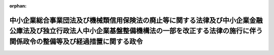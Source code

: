 .. _416CO0000000181_20040701_000000000000000:

:orphan:

================================================================================================================================================================================================
中小企業総合事業団法及び機械類信用保険法の廃止等に関する法律及び中小企業金融公庫法及び独立行政法人中小企業基盤整備機構法の一部を改正する法律の施行に伴う関係政令の整備等及び経過措置に関する政令
================================================================================================================================================================================================

.. raw:: html
    
    
    <main id="contentsLaw" class="active">
    <div id="innerDocument" class="active">
    
    
    
    
    <div style="margin-bottom: 12px;">
    <div id="lawTitleNo" style="font-size: 1.067rem; font-weight: bold;" class="_shokanBoxParent">平成十六年政令第百八十一号<div class="_shokanBox"></div>
    <div class="_inyoBox" id="_inyo_"></div>
    </div>
    <div id="lawTitle" style="margin-left: 3rem; font-size: 1.5rem; font-weight: bold; line-height: 1.25em;" class="_shokanBoxParent">
    <span data-xpath="">中小企業総合事業団法及び機械類信用保険法の廃止等に関する法律及び中小企業金融公庫法及び独立行政法人中小企業基盤整備機構法の一部を改正する法律の施行に伴う関係政令の整備等及び経過措置に関する政令　抄</span><div class="_shokanBox" id="_shokan_"><div class="_shokanBtnIcons"></div></div>
    <div class="_inyoBox" id="_inyo_"></div>
    </div>
    </div><section id="EnactStatement" class="active EnactStatement"><div class="_div_EnactStatement _shokanBoxParent" style="text-indent: 1em;">
    <span data-xpath="">中小企業総合事業団法及び機械類信用保険法の廃止等に関する法律（平成十四年法律第百四十六号）及び中小企業金融公庫法及び独立行政法人中小企業基盤整備機構法の一部を改正する法律（平成十六年法律第三十五号）の施行に伴い、並びに中小企業総合事業団法及び機械類信用保険法の廃止等に関する法律附則第二条第三項、第六項、第九項、第十一項及び第十九項、第四条第三項、第五項及び第十七項並びに第五十二条並びに中小企業金融公庫法及び独立行政法人中小企業基盤整備機構法の一部を改正する法律附則第三条第三項、第七項、第九項及び第十一項並びに第十一条並びに関係法律の規定に基づき、この政令を制定する。</span><div class="_shokanBox" id="_shokan_"><div class="_shokanBtnIcons"></div></div>
    <div class="_inyoBox" id="_inyo_"></div>
    </div></section><section id="TOC" class="active TOC"><div class="_div_TOCLabel _shokanBoxParent">
    <span data-xpath="">目次</span><div class="_shokanBox" id="_shokan_"><div class="_shokanBtnIcons"></div></div>
    <div class="_inyoBox" id="_inyo_"></div>
    </div>
    <div class="_div_TOCChapter _shokanBoxParent" style="margin-left: 1em;">
    <div class="TOCChapterTitle xpathTarget xpath：／Law［1］／LawBody［1］／TOC［1］／TOCChapter［1］／ChapterTitle［1］">第一章　関係政令の整備等<span data-xpath="">（第一条―第四十三条）</span>
    </div>
    <div class="_shokanBox"><div class="_inyoBox"></div></div>
    </div>
    <div class="_div_TOCChapter _shokanBoxParent" style="margin-left: 1em;">
    <div class="TOCChapterTitle xpathTarget xpath：／Law［1］／LawBody［1］／TOC［1］／TOCChapter［2］／ChapterTitle［1］">第二章　経過措置<span data-xpath="">（第四十四条―第五十七条）</span>
    </div>
    <div class="_shokanBox"><div class="_inyoBox"></div></div>
    </div>
    <div class="_div_TOCSupplProvision _shokanBoxParent" style="margin-left: 1em;">
    <span data-xpath="">附則</span><div class="_shokanBox" id="_shokan_"><div class="_shokanBtnIcons"></div></div>
    <div class="_inyoBox" id="_inyo_"></div>
    </div></section><section id="MainProvision" class="active MainProvision"><section id="" class="active Chapter"><div style="margin-left: 3em; font-weight: bold;" class="ChapterTitle _div_ChapterTitle _shokanBoxParent">
    <div class="ChapterTitle">第一章　関係政令の整備等</div>
    <div class="_shokanBox" id="_shokan_"><div class="_shokanBtnIcons"></div></div>
    <div class="_inyoBox" id="_inyo_"></div>
    </div></section><section id="" class="active Article"><div style="margin-left: 1em; font-weight: bold;" class="_div_ArticleCaption _shokanBoxParent">
    <span data-xpath="">（中小企業総合事業団法施行令及び地域振興整備公団法施行令の廃止）</span><div class="_shokanBox" id="_shokan_"><div class="_shokanBtnIcons"></div></div>
    <div class="_inyoBox" id="_inyo_"></div>
    </div>
    <div style="margin-left: 1em; text-indent: -1em;" id="" class="_div_ArticleTitle _shokanBoxParent">
    <span style="font-weight: bold;">第一条</span>　<span data-xpath="">次に掲げる政令は、廃止する。</span><div class="_shokanBox" id="_shokan_"><div class="_shokanBtnIcons"></div></div>
    <div class="_inyoBox" id="_inyo_"></div>
    </div>
    <div id="" style="margin-left: 2em; text-indent: -1em;" class="_div_ItemSentence _shokanBoxParent">
    <span style="font-weight: bold;">一</span>　<span data-xpath="">中小企業総合事業団法施行令（平成十一年政令第二百三号）</span><div class="_shokanBox" id="_shokan_"><div class="_shokanBtnIcons"></div></div>
    <div class="_inyoBox" id="_inyo_"></div>
    </div>
    <div id="" style="margin-left: 2em; text-indent: -1em;" class="_div_ItemSentence _shokanBoxParent">
    <span style="font-weight: bold;">二</span>　<span data-xpath="">地域振興整備公団法施行令（昭和三十七年政令第二百六十一号）</span><div class="_shokanBox" id="_shokan_"><div class="_shokanBtnIcons"></div></div>
    <div class="_inyoBox" id="_inyo_"></div>
    </div></section><section id="" class="active Chapter"><div style="margin-left: 3em; font-weight: bold;" class="ChapterTitle followingChapter _div_ChapterTitle _shokanBoxParent">
    <div class="ChapterTitle">第二章　経過措置</div>
    <div class="_shokanBox" id="_shokan_"><div class="_shokanBtnIcons"></div></div>
    <div class="_inyoBox" id="_inyo_"></div>
    </div></section><section id="" class="active Article"><div style="margin-left: 1em; font-weight: bold;" class="_div_ArticleCaption _shokanBoxParent">
    <span data-xpath="">（中小企業総合事業団から国が承継する資産の範囲等）</span><div class="_shokanBox" id="_shokan_"><div class="_shokanBtnIcons"></div></div>
    <div class="_inyoBox" id="_inyo_"></div>
    </div>
    <div style="margin-left: 1em; text-indent: -1em;" id="" class="_div_ArticleTitle _shokanBoxParent">
    <span style="font-weight: bold;">第四十四条</span>　<span data-xpath="">中小企業総合事業団法及び機械類信用保険法の廃止等に関する法律（以下「廃止法」という。）附則第二条第二項の規定により国が承継する資産は、経済産業大臣が定める。</span><div class="_shokanBox" id="_shokan_"><div class="_shokanBtnIcons"></div></div>
    <div class="_inyoBox" id="_inyo_"></div>
    </div>
    <div style="margin-left: 1em; text-indent: -1em;" class="_div_ParagraphSentence _shokanBoxParent">
    <span style="font-weight: bold;">２</span>　<span data-xpath="">前項の資産は、経済産業大臣が定めるところにより、一般会計又は産業投資特別会計産業投資勘定に帰属する。</span><div class="_shokanBox" id="_shokan_"><div class="_shokanBtnIcons"></div></div>
    <div class="_inyoBox" id="_inyo_"></div>
    </div>
    <div style="margin-left: 1em; text-indent: -1em;" class="_div_ParagraphSentence _shokanBoxParent">
    <span style="font-weight: bold;">３</span>　<span data-xpath="">経済産業大臣は、前二項の規定により国が承継する資産及び当該資産の帰属する会計を定めようとするときは、財務大臣に協議しなければならない。</span><div class="_shokanBox" id="_shokan_"><div class="_shokanBtnIcons"></div></div>
    <div class="_inyoBox" id="_inyo_"></div>
    </div>
    <div style="margin-left: 1em; text-indent: -1em;" class="_div_ParagraphSentence _shokanBoxParent">
    <span style="font-weight: bold;">４</span>　<span data-xpath="">第二項の規定により国が産業投資特別会計産業投資勘定において現金を承継する場合においては、当該現金は、産業投資特別会計産業投資勘定の歳入とする。</span><div class="_shokanBox" id="_shokan_"><div class="_shokanBtnIcons"></div></div>
    <div class="_inyoBox" id="_inyo_"></div>
    </div></section><section id="" class="active Article"><div style="margin-left: 1em; font-weight: bold;" class="_div_ArticleCaption _shokanBoxParent">
    <span data-xpath="">（中小企業総合事業団に係る承継計画書の作成基準）</span><div class="_shokanBox" id="_shokan_"><div class="_shokanBtnIcons"></div></div>
    <div class="_inyoBox" id="_inyo_"></div>
    </div>
    <div style="margin-left: 1em; text-indent: -1em;" id="" class="_div_ArticleTitle _shokanBoxParent">
    <span style="font-weight: bold;">第四十五条</span>　<span data-xpath="">廃止法附則第二条第一項の承継計画書は、同条第二項の規定により国が承継する資産を除き、独立行政法人中小企業基盤整備機構（以下「機構」という。）の成立の時において現に中小企業総合事業団（以下「事業団」という。）が有する権利及び義務について、次に掲げる事項を基準として定めるものとする。</span><div class="_shokanBox" id="_shokan_"><div class="_shokanBtnIcons"></div></div>
    <div class="_inyoBox" id="_inyo_"></div>
    </div>
    <div id="" style="margin-left: 2em; text-indent: -1em;" class="_div_ItemSentence _shokanBoxParent">
    <span style="font-weight: bold;">一</span>　<span data-xpath="">廃止法第一条の規定による廃止前の中小企業総合事業団法（平成十一年法律第十九号。以下「旧事業団法」という。）第三十二条第一項第二号に掲げる業務、中小企業金融公庫法及び独立行政法人中小企業基盤整備機構法の一部を改正する法律（以下「改正法」という。）附則第十九条の規定による改正前の破綻金融機関等の融資先である中堅事業者に係る信用保険の特例に関する臨時措置法（平成十年法律第百五十一号）第七条の業務及び改正法附則第二条の規定による改正前の廃止法附則第九条に規定する機械保険経過業務に係る権利及び義務並びに廃止法附則第二条第五項の規定により経済産業大臣が財務大臣と協議の上定めた資産については、中小企業金融公庫が承継するものとすること。</span><div class="_shokanBox" id="_shokan_"><div class="_shokanBtnIcons"></div></div>
    <div class="_inyoBox" id="_inyo_"></div>
    </div>
    <div id="" style="margin-left: 2em; text-indent: -1em;" class="_div_ItemSentence _shokanBoxParent">
    <span style="font-weight: bold;">二</span>　<span data-xpath="">前号の規定により中小企業金融公庫が承継する権利及び義務以外の権利及び義務については、機構が承継するものとすること。</span><div class="_shokanBox" id="_shokan_"><div class="_shokanBtnIcons"></div></div>
    <div class="_inyoBox" id="_inyo_"></div>
    </div></section><section id="" class="active Article"><div style="margin-left: 1em; font-weight: bold;" class="_div_ArticleCaption _shokanBoxParent">
    <span data-xpath="">（廃止法附則第二条第九項の規定により積立金として整理すべき金額を定める勘定）</span><div class="_shokanBox" id="_shokan_"><div class="_shokanBtnIcons"></div></div>
    <div class="_inyoBox" id="_inyo_"></div>
    </div>
    <div style="margin-left: 1em; text-indent: -1em;" id="" class="_div_ArticleTitle _shokanBoxParent">
    <span style="font-weight: bold;">第四十六条</span>　<span data-xpath="">廃止法附則第二条第九項の規定により経済産業大臣が財務大臣と協議して定める積立金として整理すべき金額は、独立行政法人中小企業基盤整備機構法（以下「機構法」という。）第十八条第一項第一号に掲げる業務に係る勘定、機構法附則第五条第三項に規定する特別の勘定及び機構法附則第六条第五項に規定する特別の勘定についてそれぞれ定めるものとする。</span><div class="_shokanBox" id="_shokan_"><div class="_shokanBtnIcons"></div></div>
    <div class="_inyoBox" id="_inyo_"></div>
    </div></section><section id="" class="active Article"><div style="margin-left: 1em; font-weight: bold;" class="_div_ArticleCaption _shokanBoxParent">
    <span data-xpath="">（事業団から機構が承継する資産に係る評価委員の任命等）</span><div class="_shokanBox" id="_shokan_"><div class="_shokanBtnIcons"></div></div>
    <div class="_inyoBox" id="_inyo_"></div>
    </div>
    <div style="margin-left: 1em; text-indent: -1em;" id="" class="_div_ArticleTitle _shokanBoxParent">
    <span style="font-weight: bold;">第四十七条</span>　<span data-xpath="">廃止法附則第二条第十項の評価委員は、次に掲げる者につき経済産業大臣が任命する。</span><div class="_shokanBox" id="_shokan_"><div class="_shokanBtnIcons"></div></div>
    <div class="_inyoBox" id="_inyo_"></div>
    </div>
    <div id="" style="margin-left: 2em; text-indent: -1em;" class="_div_ItemSentence _shokanBoxParent">
    <span style="font-weight: bold;">一</span>　<span data-xpath="">財務省の職員</span>　<span data-xpath="">一人</span><div class="_shokanBox" id="_shokan_"><div class="_shokanBtnIcons"></div></div>
    <div class="_inyoBox" id="_inyo_"></div>
    </div>
    <div id="" style="margin-left: 2em; text-indent: -1em;" class="_div_ItemSentence _shokanBoxParent">
    <span style="font-weight: bold;">二</span>　<span data-xpath="">経済産業省の職員</span>　<span data-xpath="">一人</span><div class="_shokanBox" id="_shokan_"><div class="_shokanBtnIcons"></div></div>
    <div class="_inyoBox" id="_inyo_"></div>
    </div>
    <div id="" style="margin-left: 2em; text-indent: -1em;" class="_div_ItemSentence _shokanBoxParent">
    <span style="font-weight: bold;">三</span>　<span data-xpath="">機構の役員（機構が成立するまでの間は、機構に係る通則法第十五条第一項の設立委員）</span>　<span data-xpath="">一人</span><div class="_shokanBox" id="_shokan_"><div class="_shokanBtnIcons"></div></div>
    <div class="_inyoBox" id="_inyo_"></div>
    </div>
    <div id="" style="margin-left: 2em; text-indent: -1em;" class="_div_ItemSentence _shokanBoxParent">
    <span style="font-weight: bold;">四</span>　<span data-xpath="">学識経験のある者</span>　<span data-xpath="">二人</span><div class="_shokanBox" id="_shokan_"><div class="_shokanBtnIcons"></div></div>
    <div class="_inyoBox" id="_inyo_"></div>
    </div>
    <div style="margin-left: 1em; text-indent: -1em;" class="_div_ParagraphSentence _shokanBoxParent">
    <span style="font-weight: bold;">２</span>　<span data-xpath="">廃止法附則第二条第十項の規定による評価は、同項の評価委員の過半数の一致によるものとする。</span><div class="_shokanBox" id="_shokan_"><div class="_shokanBtnIcons"></div></div>
    <div class="_inyoBox" id="_inyo_"></div>
    </div>
    <div style="margin-left: 1em; text-indent: -1em;" class="_div_ParagraphSentence _shokanBoxParent">
    <span style="font-weight: bold;">３</span>　<span data-xpath="">廃止法附則第二条第十項の規定による評価に関する庶務は、中小企業庁事業環境部企画課において処理する。</span><div class="_shokanBox" id="_shokan_"><div class="_shokanBtnIcons"></div></div>
    <div class="_inyoBox" id="_inyo_"></div>
    </div></section><section id="" class="active Article"><div style="margin-left: 1em; font-weight: bold;" class="_div_ArticleCaption _shokanBoxParent">
    <span data-xpath="">（事業団等の解散の登記の嘱託等）</span><div class="_shokanBox" id="_shokan_"><div class="_shokanBtnIcons"></div></div>
    <div class="_inyoBox" id="_inyo_"></div>
    </div>
    <div style="margin-left: 1em; text-indent: -1em;" id="" class="_div_ArticleTitle _shokanBoxParent">
    <span style="font-weight: bold;">第四十八条</span>　<span data-xpath="">廃止法附則第二条第一項の規定により事業団が解散したとき、及び改正法附則第三条第一項の規定により地域振興整備公団が解散したときは、経済産業大臣は、遅滞なく、これらの法人の解散の登記を登記所に嘱託しなければならない。</span><div class="_shokanBox" id="_shokan_"><div class="_shokanBtnIcons"></div></div>
    <div class="_inyoBox" id="_inyo_"></div>
    </div>
    <div style="margin-left: 1em; text-indent: -1em;" class="_div_ParagraphSentence _shokanBoxParent">
    <span style="font-weight: bold;">２</span>　<span data-xpath="">登記官は、前項の規定による嘱託に係る解散の登記をしたときは、これらの法人の登記用紙を閉鎖しなければならない。</span><div class="_shokanBox" id="_shokan_"><div class="_shokanBtnIcons"></div></div>
    <div class="_inyoBox" id="_inyo_"></div>
    </div></section><section id="" class="active Article"><div style="margin-left: 1em; font-weight: bold;" class="_div_ArticleCaption _shokanBoxParent">
    <span data-xpath="">（産業基盤整備基金から国が承継する資産の範囲等）</span><div class="_shokanBox" id="_shokan_"><div class="_shokanBtnIcons"></div></div>
    <div class="_inyoBox" id="_inyo_"></div>
    </div>
    <div style="margin-left: 1em; text-indent: -1em;" id="" class="_div_ArticleTitle _shokanBoxParent">
    <span style="font-weight: bold;">第四十九条</span>　<span data-xpath="">廃止法附則第四条第二項の規定により国が承継する資産は、経済産業大臣及び財務大臣が定める。</span><div class="_shokanBox" id="_shokan_"><div class="_shokanBtnIcons"></div></div>
    <div class="_inyoBox" id="_inyo_"></div>
    </div>
    <div style="margin-left: 1em; text-indent: -1em;" class="_div_ParagraphSentence _shokanBoxParent">
    <span style="font-weight: bold;">２</span>　<span data-xpath="">前項の資産は、経済産業大臣及び財務大臣が定めるところにより、一般会計、産業投資特別会計産業投資勘定又は石油及びエネルギー需給構造高度化対策特別会計石油及びエネルギー需給構造高度化勘定に帰属する。</span><div class="_shokanBox" id="_shokan_"><div class="_shokanBtnIcons"></div></div>
    <div class="_inyoBox" id="_inyo_"></div>
    </div>
    <div style="margin-left: 1em; text-indent: -1em;" class="_div_ParagraphSentence _shokanBoxParent">
    <span style="font-weight: bold;">３</span>　<span data-xpath="">経済産業大臣及び財務大臣は、前二項の規定により国が承継する資産及び当該資産の帰属する会計を定めようとするときは、財務大臣に協議しなければならない。</span><div class="_shokanBox" id="_shokan_"><div class="_shokanBtnIcons"></div></div>
    <div class="_inyoBox" id="_inyo_"></div>
    </div>
    <div style="margin-left: 1em; text-indent: -1em;" class="_div_ParagraphSentence _shokanBoxParent">
    <span style="font-weight: bold;">４</span>　<span data-xpath="">第二項の規定により国が産業投資特別会計産業投資勘定又は石油及びエネルギー需給構造高度化対策特別会計石油及びエネルギー需給構造高度化勘定において現金を承継する場合においては、当該現金は、産業投資特別会計産業投資勘定又は石油及びエネルギー需給構造高度化対策特別会計石油及びエネルギー需給構造高度化勘定の歳入とする。</span><div class="_shokanBox" id="_shokan_"><div class="_shokanBtnIcons"></div></div>
    <div class="_inyoBox" id="_inyo_"></div>
    </div></section><section id="" class="active Article"><div style="margin-left: 1em; font-weight: bold;" class="_div_ArticleCaption _shokanBoxParent">
    <span data-xpath="">（産業基盤整備基金に係る承継計画書の作成基準）</span><div class="_shokanBox" id="_shokan_"><div class="_shokanBtnIcons"></div></div>
    <div class="_inyoBox" id="_inyo_"></div>
    </div>
    <div style="margin-left: 1em; text-indent: -1em;" id="" class="_div_ArticleTitle _shokanBoxParent">
    <span style="font-weight: bold;">第五十条</span>　<span data-xpath="">廃止法附則第四条第一項の承継計画書は、同条第二項の規定により国が承継する資産を除き、機構の成立の時において現に産業基盤整備基金が有する権利及び義務について、次に掲げる事項を基準として定めるものとする。</span><div class="_shokanBox" id="_shokan_"><div class="_shokanBtnIcons"></div></div>
    <div class="_inyoBox" id="_inyo_"></div>
    </div>
    <div id="" style="margin-left: 2em; text-indent: -1em;" class="_div_ItemSentence _shokanBoxParent">
    <span style="font-weight: bold;">一</span>　<span data-xpath="">エネルギー等の使用の合理化及び再生資源の利用に関する事業活動の促進に関する臨時措置法及び石油及びエネルギー需給構造高度化対策特別会計法の一部を改正する法律（平成十五年法律第三十七号。以下「特定事業活動促進法等一部改正法」という。）附則第二条第一項の規定によりなおその効力を有することとされた特定事業活動促進法等一部改正法第一条の規定による改正前のエネルギー等の使用の合理化及び再生資源の利用に関する事業活動の促進に関する臨時措置法（平成五年法律第十八号）第十条第一号に規定する業務及びこれに附帯する業務に係る権利及び義務については、独立行政法人新エネルギー・産業技術総合開発機構が承継するものとすること。</span><div class="_shokanBox" id="_shokan_"><div class="_shokanBtnIcons"></div></div>
    <div class="_inyoBox" id="_inyo_"></div>
    </div>
    <div id="" style="margin-left: 2em; text-indent: -1em;" class="_div_ItemSentence _shokanBoxParent">
    <span style="font-weight: bold;">二</span>　<span data-xpath="">前号の規定により独立行政法人新エネルギー・産業技術総合開発機構が承継する権利及び義務以外の権利及び義務については、機構が承継するものとすること。</span><div class="_shokanBox" id="_shokan_"><div class="_shokanBtnIcons"></div></div>
    <div class="_inyoBox" id="_inyo_"></div>
    </div></section><section id="" class="active Article"><div style="margin-left: 1em; font-weight: bold;" class="_div_ArticleCaption _shokanBoxParent">
    <span data-xpath="">（評価に関する規定の準用）</span><div class="_shokanBox" id="_shokan_"><div class="_shokanBtnIcons"></div></div>
    <div class="_inyoBox" id="_inyo_"></div>
    </div>
    <div style="margin-left: 1em; text-indent: -1em;" id="" class="_div_ArticleTitle _shokanBoxParent">
    <span style="font-weight: bold;">第五十一条</span>　<span data-xpath="">第四十七条の規定は、廃止法附則第四条第十六項において準用する廃止法附則第二条第十項の評価委員その他評価について準用する。</span><span data-xpath="">この場合において、第四十七条第一項第一号中「一人」とあるのは「二人」と、同条第二項中「評価委員の過半数」とあるのは「評価委員四人以上」と、同条第三項中「中小企業庁事業環境部企画課」とあるのは「経済産業省経済産業政策局産業資金課」と読み替えるものとする。</span><div class="_shokanBox" id="_shokan_"><div class="_shokanBtnIcons"></div></div>
    <div class="_inyoBox" id="_inyo_"></div>
    </div>
    <div style="margin-left: 1em; text-indent: -1em;" class="_div_ParagraphSentence _shokanBoxParent">
    <span style="font-weight: bold;">２</span>　<span data-xpath="">第四十七条の規定は、改正法附則第三条第八項の評価委員その他評価について準用する。</span><span data-xpath="">この場合において、第四十七条第三項中「中小企業庁事業環境部企画課」とあるのは、「経済産業省経済産業政策局地域経済産業政策課」と読み替えるものとする。</span><div class="_shokanBox" id="_shokan_"><div class="_shokanBtnIcons"></div></div>
    <div class="_inyoBox" id="_inyo_"></div>
    </div></section><section id="" class="active Article"><div style="margin-left: 1em; font-weight: bold;" class="_div_ArticleCaption _shokanBoxParent">
    <span data-xpath="">（解散の登記に関する規定の準用）</span><div class="_shokanBox" id="_shokan_"><div class="_shokanBtnIcons"></div></div>
    <div class="_inyoBox" id="_inyo_"></div>
    </div>
    <div style="margin-left: 1em; text-indent: -1em;" id="" class="_div_ArticleTitle _shokanBoxParent">
    <span style="font-weight: bold;">第五十二条</span>　<span data-xpath="">第四十八条の規定は、廃止法附則第四条第一項の規定による解散の登記について準用する。</span><span data-xpath="">この場合において、第四十八条第一項中「経済産業大臣」とあるのは、「経済産業大臣及び財務大臣」と読み替えるものとする。</span><div class="_shokanBox" id="_shokan_"><div class="_shokanBtnIcons"></div></div>
    <div class="_inyoBox" id="_inyo_"></div>
    </div></section><section id="" class="active Article"><div style="margin-left: 1em; font-weight: bold;" class="_div_ArticleCaption _shokanBoxParent">
    <span data-xpath="">（地域振興整備公団から国が承継する資産の範囲等）</span><div class="_shokanBox" id="_shokan_"><div class="_shokanBtnIcons"></div></div>
    <div class="_inyoBox" id="_inyo_"></div>
    </div>
    <div style="margin-left: 1em; text-indent: -1em;" id="" class="_div_ArticleTitle _shokanBoxParent">
    <span style="font-weight: bold;">第五十三条</span>　<span data-xpath="">改正法附則第三条第二項の規定により国が承継する資産は、経済産業大臣が定める。</span><div class="_shokanBox" id="_shokan_"><div class="_shokanBtnIcons"></div></div>
    <div class="_inyoBox" id="_inyo_"></div>
    </div>
    <div style="margin-left: 1em; text-indent: -1em;" class="_div_ParagraphSentence _shokanBoxParent">
    <span style="font-weight: bold;">２</span>　<span data-xpath="">前項の資産は、経済産業大臣が定めるところにより、一般会計、産業投資特別会計産業投資勘定又は石油及びエネルギー需給構造高度化対策特別会計石炭勘定に帰属する。</span><div class="_shokanBox" id="_shokan_"><div class="_shokanBtnIcons"></div></div>
    <div class="_inyoBox" id="_inyo_"></div>
    </div>
    <div style="margin-left: 1em; text-indent: -1em;" class="_div_ParagraphSentence _shokanBoxParent">
    <span style="font-weight: bold;">３</span>　<span data-xpath="">経済産業大臣は、前二項の規定により国が承継する資産及び当該資産の帰属する会計を定めようとするときは、財務大臣に協議しなければならない。</span><div class="_shokanBox" id="_shokan_"><div class="_shokanBtnIcons"></div></div>
    <div class="_inyoBox" id="_inyo_"></div>
    </div>
    <div style="margin-left: 1em; text-indent: -1em;" class="_div_ParagraphSentence _shokanBoxParent">
    <span style="font-weight: bold;">４</span>　<span data-xpath="">第二項の規定により国が産業投資特別会計産業投資勘定又は石油及びエネルギー需給構造高度化対策特別会計石炭勘定において現金を承継する場合においては、当該現金は、それぞれ産業投資特別会計産業投資勘定又は石油及びエネルギー需給構造高度化対策特別会計石炭勘定の歳入とする。</span><div class="_shokanBox" id="_shokan_"><div class="_shokanBtnIcons"></div></div>
    <div class="_inyoBox" id="_inyo_"></div>
    </div></section><section id="" class="active Article"><div style="margin-left: 1em; font-weight: bold;" class="_div_ArticleCaption _shokanBoxParent">
    <span data-xpath="">（改正法附則第三条第七項の積立金又は繰越欠損金として整理する勘定）</span><div class="_shokanBox" id="_shokan_"><div class="_shokanBtnIcons"></div></div>
    <div class="_inyoBox" id="_inyo_"></div>
    </div>
    <div style="margin-left: 1em; text-indent: -1em;" id="" class="_div_ArticleTitle _shokanBoxParent">
    <span style="font-weight: bold;">第五十四条</span>　<span data-xpath="">改正法附則第三条第七項の積立金又は繰越欠損金は、経済産業大臣が財務大臣に協議して定めるところにより、機構法第十八条第一項第一号に掲げる業務に係る勘定、同項第三号に掲げる業務に係る勘定及び機構法附則第五条第三項に規定する特別の勘定に属する積立金又は繰越欠損金として整理するものとする。</span><div class="_shokanBox" id="_shokan_"><div class="_shokanBtnIcons"></div></div>
    <div class="_inyoBox" id="_inyo_"></div>
    </div></section><section id="" class="active Article"><div style="margin-left: 1em; font-weight: bold;" class="_div_ArticleCaption _shokanBoxParent">
    <span data-xpath="">（国庫納付金の納付の手続に関する経過措置）</span><div class="_shokanBox" id="_shokan_"><div class="_shokanBtnIcons"></div></div>
    <div class="_inyoBox" id="_inyo_"></div>
    </div>
    <div style="margin-left: 1em; text-indent: -1em;" id="" class="_div_ArticleTitle _shokanBoxParent">
    <span style="font-weight: bold;">第五十五条</span>　<span data-xpath="">廃止法附則第二条第八項の規定により従前の例によることとされる国庫納付金の納付の手続については、第一条の規定による廃止前の中小企業総合事業団法施行令第七条中「翌事業年度の五月二十日」とあるのは、「平成十六年八月二十日」とする。</span><div class="_shokanBox" id="_shokan_"><div class="_shokanBtnIcons"></div></div>
    <div class="_inyoBox" id="_inyo_"></div>
    </div></section><section id="" class="active Article"><div style="margin-left: 1em; font-weight: bold;" class="_div_ArticleCaption _shokanBoxParent">
    <span data-xpath="">（中小企業総合事業団債券及び地域振興整備債券に係る経過措置）</span><div class="_shokanBox" id="_shokan_"><div class="_shokanBtnIcons"></div></div>
    <div class="_inyoBox" id="_inyo_"></div>
    </div>
    <div style="margin-left: 1em; text-indent: -1em;" id="" class="_div_ArticleTitle _shokanBoxParent">
    <span style="font-weight: bold;">第五十六条</span>　<span data-xpath="">事業団が旧事業団法第三十七条第一項の規定により発行した中小企業総合事業団債券に係る中小企業総合事業団債券原簿及び利札の取扱いについては、第一条の規定の施行後においても、同条の規定による廃止前の中小企業総合事業団法施行令第十七条及び第十八条の規定は、なおその効力を有する。</span><span data-xpath="">この場合において、同令第十七条第一項中「事業団は、主たる事務所に」とあるのは「独立行政法人中小企業基盤整備機構は、その中小企業総合事業団債券原簿に係る中小企業総合事業団債券の償還及びその利息の支払を完了するまでの間、主たる事務所に」と、同条第二項第三号中「第十二条第三項第一号」とあるのは「中小企業総合事業団法及び機械類信用保険法の廃止等に関する法律及び中小企業金融公庫法及び独立行政法人中小企業基盤整備機構法の一部を改正する法律の施行に伴う関係政令の整備等及び経過措置に関する政令（平成十六年政令第百八十一号）第一条の規定による廃止前の中小企業総合事業団法施行令（平成十一年政令第二百三号）第十二条第三項第一号」と、同令第十八条第二項中「事業団」とあるのは「独立行政法人中小企業基盤整備機構」とする。</span><div class="_shokanBox" id="_shokan_"><div class="_shokanBtnIcons"></div></div>
    <div class="_inyoBox" id="_inyo_"></div>
    </div>
    <div style="margin-left: 1em; text-indent: -1em;" class="_div_ParagraphSentence _shokanBoxParent">
    <span style="font-weight: bold;">２</span>　<span data-xpath="">地域振興整備公団が改正法附則第八条の規定による廃止前の地域振興整備公団法（昭和三十七年法律第九十五号）第二十六条第一項の規定により発行した地域振興整備債券に係る地域振興整備債券原簿及び利札の取扱いについては、第一条の規定の施行後においても、同条の規定による廃止前の地域振興整備公団法施行令第十二条及び第十三条の規定は、なおその効力を有する。</span><span data-xpath="">この場合において、同令第十二条第二項第三号中「第七条第三項第一号」とあるのは「中小企業総合事業団法及び機械類信用保険法の廃止等に関する法律及び中小企業金融公庫法及び独立行政法人中小企業基盤整備機構法の一部を改正する法律の施行に伴う関係政令の整備等及び経過措置に関する政令（平成十六年政令第百八十一号）第一条の規定による廃止前の地域振興整備公団法施行令（昭和三十七年政令第二百六十一号）第七条第三項第一号」とし、機構が承継した地域振興整備債券については、同条第一項中「公団は、主たる事務所に地域振興整備債券原簿」とあるのは「独立行政法人中小企業基盤整備機構は、中小企業金融公庫法及び独立行政法人中小企業基盤整備機構法の一部を改正する法律（平成十六年法律第三十五号）附則第三条第一項の規定により独立行政法人中小企業基盤整備機構が承継する地域振興整備債券（以下この項において「承継地域振興整備債券」という。）の償還及びその利息の支払を完了するまでの間、主たる事務所に承継地域振興整備債券に係る地域振興整備債券原簿」と、同令第十三条第二項中「公団」とあるのは「独立行政法人中小企業基盤整備機構又は独立行政法人都市再生機構」とする。</span><div class="_shokanBox" id="_shokan_"><div class="_shokanBtnIcons"></div></div>
    <div class="_inyoBox" id="_inyo_"></div>
    </div></section><section id="" class="active Article"><div style="margin-left: 1em; font-weight: bold;" class="_div_ArticleCaption _shokanBoxParent">
    <span data-xpath="">（経済産業省令への委任）</span><div class="_shokanBox" id="_shokan_"><div class="_shokanBtnIcons"></div></div>
    <div class="_inyoBox" id="_inyo_"></div>
    </div>
    <div style="margin-left: 1em; text-indent: -1em;" id="" class="_div_ArticleTitle _shokanBoxParent">
    <span style="font-weight: bold;">第五十七条</span>　<span data-xpath="">第四十四条から前条までに定めるもののほか、中小企業総合事業団法及び機械類信用保険法の廃止等に関する法律及び中小企業金融公庫法及び独立行政法人中小企業基盤整備機構法の一部を改正する法律の施行に関し必要な経過措置は、経済産業省令で定める。</span><div class="_shokanBox" id="_shokan_"><div class="_shokanBtnIcons"></div></div>
    <div class="_inyoBox" id="_inyo_"></div>
    </div></section></section><section id="" class="active SupplProvision"><div class="_div_SupplProvisionLabel SupplProvisionLabel _shokanBoxParent" style="margin-bottom: 10px; margin-left: 3em; font-weight: bold;">
    <span data-xpath="">附　則</span><div class="_shokanBox" id="_shokan_"><div class="_shokanBtnIcons"></div></div>
    <div class="_inyoBox" id="_inyo_"></div>
    </div>
    <section class="active Paragraph"><div style="text-indent: 1em;" class="_div_ParagraphSentence _shokanBoxParent">
    <span data-xpath="">この政令は、機構の成立の時から施行する。</span><span data-xpath="">ただし、第四十四条、第四十五条、第四十七条、第四十九条から第五十一条まで、第五十三条及び第五十七条の規定は、公布の日から施行する。</span><div class="_shokanBox" id="_shokan_"><div class="_shokanBtnIcons"></div></div>
    <div class="_inyoBox" id="_inyo_"></div>
    </div></section></section>
    
    
    
    
    
    </div>
    </main>
    
    
